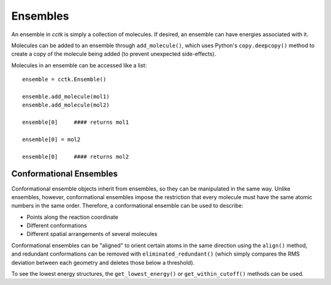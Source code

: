 .. _ensemble:

============
Ensembles
============

An ensemble in *cctk* is simply a collection of molecules. If desired, an ensemble can have energies associated with it. 

Molecules can be added to an ensemble through ``add_molecule()``, which uses Python's ``copy.deepcopy()`` method to create a copy of the molecule being added (to prevent unexpected side-effects).

Molecules in an ensemble can be accessed like a list::

    ensemble = cctk.Ensemble()

    ensemble.add_molecule(mol1)
    ensemble.add_molecule(mol2)

    ensemble[0]     #### returns mol1
    
    ensemble[0] = mol2 
    
    ensemble[0]     #### returns mol2

Conformational Ensembles
=========================

Conformational ensemble objects inherit from ensembles, so they can be manipulated in the same way. 
Unlike ensembles, however, conformational ensembles impose the restriction that every molecule must have the same atomic numbers in the same order. 
Therefore, a conformational ensemble can be used to describe:

- Points along the reaction coordinate
- Different conformations
- Different spatial arrangements of several molecules

Conformational ensembles can be "aligned" to orient certain atoms in the same direction using the ``align()`` method, and redundant conformations can be removed with ``eliminated_redundant()`` 
(which simply compares the RMS deviation between each geometry and deletes those below a threshold). 

To see the lowest energy structures, the ``get_lowest_energy()`` or ``get_within_cutoff()`` methods can be used. 
